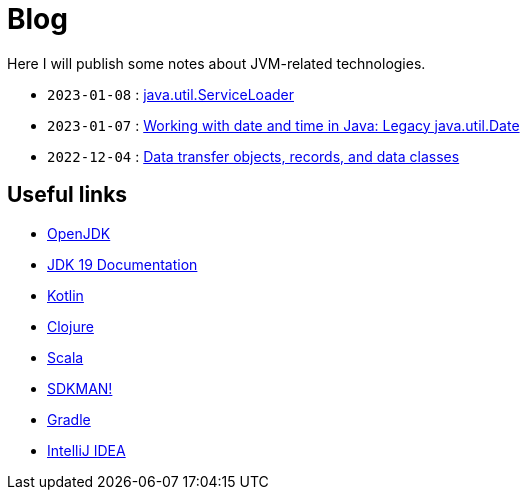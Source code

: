 = Blog

Here I will publish some notes about JVM-related technologies.

- `2023-01-08` : link:2023-01-08-serviceloader.html[java.util.ServiceLoader]
- `2023-01-07` : link:2023-01-07-java-util-date.html[Working with date and time in Java: Legacy java.util.Date]
- `2022-12-04` : link:2022-12-04-data-classes.html[Data transfer objects, records, and data classes]


== Useful links

- link:https://openjdk.org/[OpenJDK]
- link:https://docs.oracle.com/en/java/javase/19/[JDK 19 Documentation]
- link:https://kotlinlang.org/[Kotlin]
- link:https://clojure.org/[Clojure]
- link:https://www.scala-lang.org/[Scala]
- link:https://sdkman.io/[SDKMAN!]
- link:https://gradle.org/[Gradle]
- link:https://www.jetbrains.com/idea/[IntelliJ IDEA]
